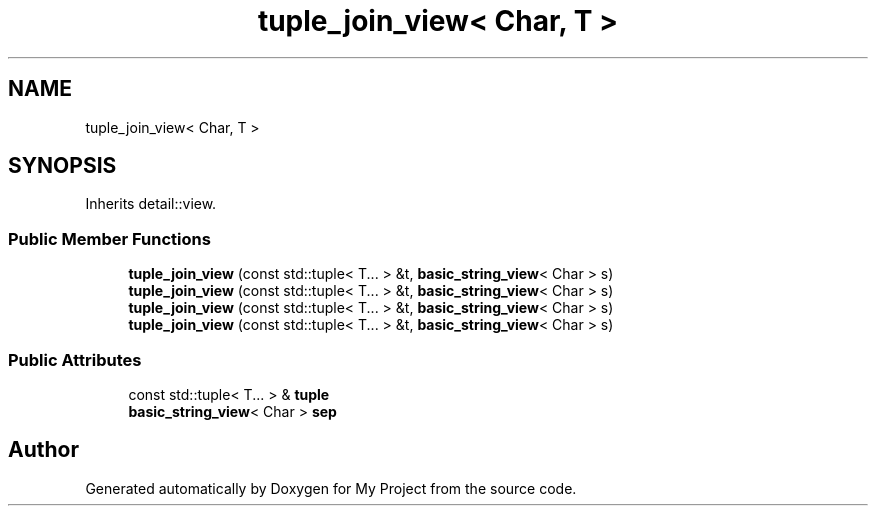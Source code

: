 .TH "tuple_join_view< Char, T >" 3 "Wed Feb 1 2023" "Version Version 0.0" "My Project" \" -*- nroff -*-
.ad l
.nh
.SH NAME
tuple_join_view< Char, T >
.SH SYNOPSIS
.br
.PP
.PP
Inherits detail::view\&.
.SS "Public Member Functions"

.in +1c
.ti -1c
.RI "\fBtuple_join_view\fP (const std::tuple< T\&.\&.\&. > &t, \fBbasic_string_view\fP< Char > s)"
.br
.ti -1c
.RI "\fBtuple_join_view\fP (const std::tuple< T\&.\&.\&. > &t, \fBbasic_string_view\fP< Char > s)"
.br
.ti -1c
.RI "\fBtuple_join_view\fP (const std::tuple< T\&.\&.\&. > &t, \fBbasic_string_view\fP< Char > s)"
.br
.ti -1c
.RI "\fBtuple_join_view\fP (const std::tuple< T\&.\&.\&. > &t, \fBbasic_string_view\fP< Char > s)"
.br
.in -1c
.SS "Public Attributes"

.in +1c
.ti -1c
.RI "const std::tuple< T\&.\&.\&. > & \fBtuple\fP"
.br
.ti -1c
.RI "\fBbasic_string_view\fP< Char > \fBsep\fP"
.br
.in -1c

.SH "Author"
.PP 
Generated automatically by Doxygen for My Project from the source code\&.
